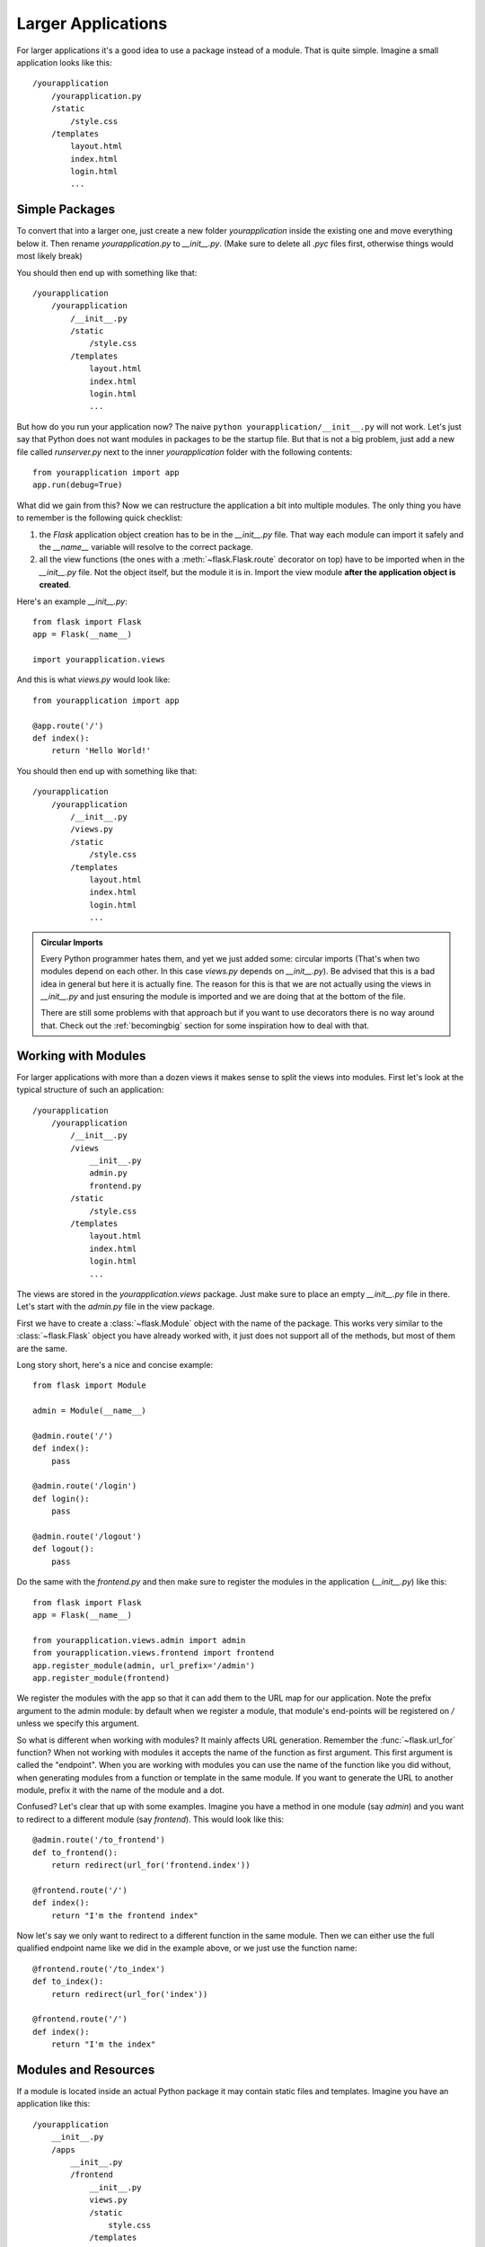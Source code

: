 .. _larger-applications:

Larger Applications
===================

For larger applications it's a good idea to use a package instead of a
module.  That is quite simple.  Imagine a small application looks like
this::

    /yourapplication
        /yourapplication.py
        /static
            /style.css
        /templates
            layout.html
            index.html
            login.html
            ...

Simple Packages
---------------

To convert that into a larger one, just create a new folder
`yourapplication` inside the existing one and move everything below it.
Then rename `yourapplication.py` to `__init__.py`.  (Make sure to delete
all `.pyc` files first, otherwise things would most likely break)

You should then end up with something like that::

    /yourapplication
        /yourapplication
            /__init__.py
            /static
                /style.css
            /templates
                layout.html
                index.html
                login.html
                ...

But how do you run your application now?  The naive ``python
yourapplication/__init__.py`` will not work.  Let's just say that Python
does not want modules in packages to be the startup file.  But that is not
a big problem, just add a new file called `runserver.py` next to the inner
`yourapplication` folder with the following contents::

    from yourapplication import app
    app.run(debug=True)

What did we gain from this?  Now we can restructure the application a bit
into multiple modules.  The only thing you have to remember is the
following quick checklist:

1. the `Flask` application object creation has to be in the
   `__init__.py` file.  That way each module can import it safely and the
   `__name__` variable will resolve to the correct package.
2. all the view functions (the ones with a :meth:`~flask.Flask.route`
   decorator on top) have to be imported when in the `__init__.py` file.
   Not the object itself, but the module it is in. Import the view module
   **after the application object is created**.

Here's an example `__init__.py`::

    from flask import Flask
    app = Flask(__name__)

    import yourapplication.views

And this is what `views.py` would look like::

    from yourapplication import app

    @app.route('/')
    def index():
        return 'Hello World!'

You should then end up with something like that::

    /yourapplication
        /yourapplication
            /__init__.py
            /views.py
            /static
                /style.css
            /templates
                layout.html
                index.html
                login.html
                ...

.. admonition:: Circular Imports

   Every Python programmer hates them, and yet we just added some:
   circular imports (That's when two modules depend on each other.  In this
   case `views.py` depends on `__init__.py`).  Be advised that this is a
   bad idea in general but here it is actually fine.  The reason for this is
   that we are not actually using the views in `__init__.py` and just
   ensuring the module is imported and we are doing that at the bottom of
   the file.

   There are still some problems with that approach but if you want to use
   decorators there is no way around that.  Check out the
   :ref:`becomingbig` section for some inspiration how to deal with that.


.. _working-with-modules:

Working with Modules
--------------------

For larger applications with more than a dozen views it makes sense to
split the views into modules.  First let's look at the typical structure of
such an application::

    /yourapplication
        /yourapplication
            /__init__.py
            /views
                __init__.py
                admin.py
                frontend.py
            /static
                /style.css
            /templates
                layout.html
                index.html
                login.html
                ...

The views are stored in the `yourapplication.views` package.  Just make
sure to place an empty `__init__.py` file in there.  Let's start with the
`admin.py` file in the view package.

First we have to create a :class:`~flask.Module` object with the name of
the package.  This works very similar to the :class:`~flask.Flask` object
you have already worked with, it just does not support all of the methods,
but most of them are the same.

Long story short, here's a nice and concise example::

    from flask import Module

    admin = Module(__name__)

    @admin.route('/')
    def index():
        pass

    @admin.route('/login')
    def login():
        pass

    @admin.route('/logout')
    def logout():
        pass

Do the same with the `frontend.py` and then make sure to register the
modules in the application (`__init__.py`) like this::

    from flask import Flask
    app = Flask(__name__)

    from yourapplication.views.admin import admin
    from yourapplication.views.frontend import frontend
    app.register_module(admin, url_prefix='/admin')
    app.register_module(frontend)

We register the modules with the app so that it can add them to the
URL map for our application.  Note the prefix argument to the admin
module: by default when we register a module, that module's end-points
will be registered on `/` unless we specify this argument.

So what is different when working with modules?  It mainly affects URL
generation.  Remember the :func:`~flask.url_for` function?  When not
working with modules it accepts the name of the function as first
argument.  This first argument is called the "endpoint".  When you are
working with modules you can use the name of the function like you did
without, when generating modules from a function or template in the same
module.  If you want to generate the URL to another module, prefix it with
the name of the module and a dot.

Confused?  Let's clear that up with some examples.  Imagine you have a
method in one module (say `admin`) and you want to redirect to a
different module (say `frontend`).  This would look like this::

    @admin.route('/to_frontend')
    def to_frontend():
        return redirect(url_for('frontend.index'))

    @frontend.route('/')
    def index():
        return "I'm the frontend index"

Now let's say we only want to redirect to a different function in the same
module.  Then we can either use the full qualified endpoint name like we
did in the example above, or we just use the function name::

    @frontend.route('/to_index')
    def to_index():
        return redirect(url_for('index'))

    @frontend.route('/')
    def index():
        return "I'm the index"

.. _modules-and-resources:

Modules and Resources
---------------------

.. versionadded:: 0.5

If a module is located inside an actual Python package it may contain
static files and templates.  Imagine you have an application like this::


    /yourapplication
        __init__.py
        /apps
	    __init__.py
            /frontend
                __init__.py
                views.py
                /static
                    style.css
                /templates
                    index.html
                    about.html
                    ...
            /admin
                __init__.py
                views.py
                /static
                    style.css
                /templates
                    list_items.html
                    show_item.html
                    ...

The static folders automatically become exposed as URLs.  For example if
the `admin` module is exported with an URL prefix of ``/admin`` you can
access the style css from its static folder by going to
``/admin/static/style.css``.  The URL endpoint for the static files of the
admin would be ``'admin.static'``, similar to how you refer to the regular
static folder of the whole application as ``'static'``.

If you want to refer to the templates you just have to prefix it with the
name of the module.  So for the admin it would be
``render_template('admin/list_items.html')`` and so on.  It is not
possible to refer to templates without the prefixed module name.  This is
explicit unlike URL rules.  Also with the move of the views into from
`yourapplication.views.admin` too `yourapplication.apps.admin.views` you
will have to give the module an explit shortname.  Why?  Because otherwise
all your modules will be internally known as `views` which is obviously
not what you want::

    # in yourapplication/apps/admin/views.py
    admin = Module(__name__, 'admin')

The setup code changes slightly because of the imports::

    # in yourapplication/__init__.py
    from flask import Flask
    from yourapplication.apps.admin.views import admin
    from yourapplication.apps.frontend.views import frontend

    app = Flask(__name__)
    app.register_module(admin, url_prefix='/admin')
    app.register_module(frontend)

.. admonition:: References to Static Folders

   Please keep in mind that if you are using unqualified endpoints by
   default Flask will always assume the module's static folder, even if
   there is no such folder.

   If you want to refer to the application's static folder, use a leading
   dot::

       # this refers to the application's static folder
       url_for('.static', filename='static.css')

       # this refers to the current module's static folder
       url_for('static', filename='static.css')

   This is the case for all endpoints, not just static folders, but for
   static folders it's more common that you will stumble upon this because
   most applications will have a static folder in the application and not
   a specific module.
